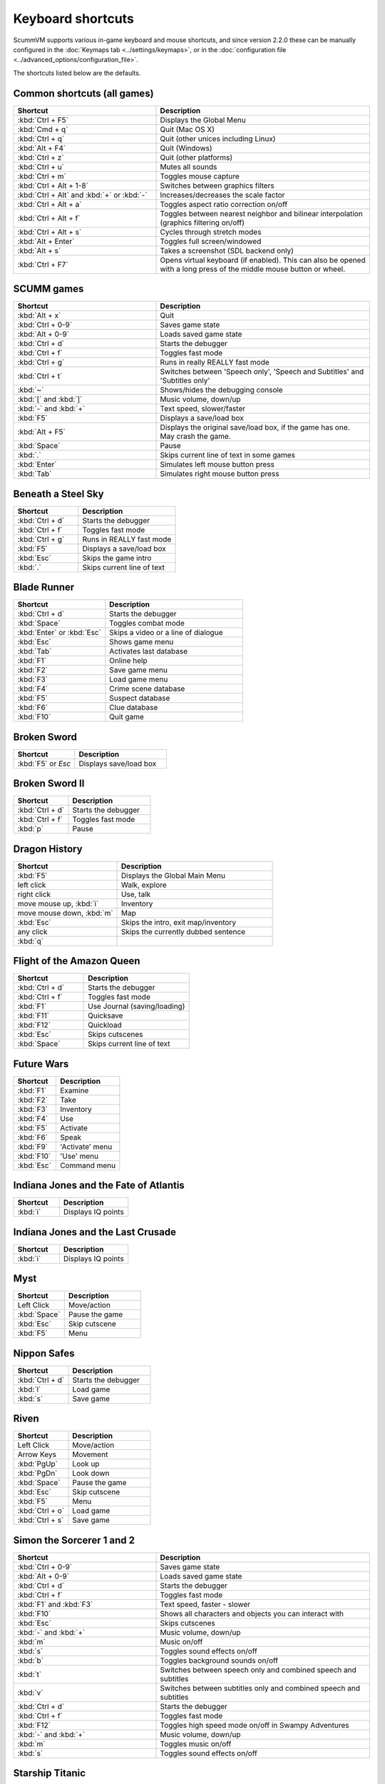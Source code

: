 ===================
Keyboard shortcuts
===================

ScummVM supports various in-game keyboard and mouse shortcuts, and since version 2.2.0 these can be manually configured in the :doc:`Keymaps tab <../settings/keymaps>`, or in the :doc:`configuration file <../advanced_options/configuration_file>`.

The shortcuts listed below are the defaults. 

Common shortcuts (all games)
-------------------------------

.. csv-table:: 
  	:widths: 40 60 
  	:header-rows: 1

        Shortcut, Description
        :kbd:`Ctrl + F5` ,Displays the Global Menu
        :kbd:`Cmd + q` ,Quit (Mac OS X)
        :kbd:`Ctrl + q` ,Quit (other unices including Linux)
        :kbd:`Alt + F4`,Quit (Windows)
        :kbd:`Ctrl + z`,Quit (other platforms)
        :kbd:`Ctrl + u` ,Mutes all sounds
        :kbd:`Ctrl + m` ,Toggles mouse capture
        :kbd:`Ctrl + Alt + 1-8` ,Switches between graphics filters
        :kbd:`Ctrl + Alt` and :kbd:`+` or :kbd:`-`,Increases/decreases the scale factor
        :kbd:`Ctrl + Alt +  a` ,Toggles aspect ratio correction on/off
        :kbd:`Ctrl + Alt + f` ,Toggles between nearest neighbor and bilinear interpolation (graphics filtering on/off)
        :kbd:`Ctrl + Alt + s` ,Cycles through stretch modes
        :kbd:`Alt + Enter` ,Toggles full screen/windowed
        :kbd:`Alt + s` ,Takes a screenshot (SDL backend only)
        :kbd:`Ctrl + F7`,"Opens virtual keyboard (if enabled). 
        This can also be opened with a long press of the middle mouse button or wheel."

SCUMM games
----------------


.. csv-table:: 
  	:widths: 40 60 
  	:header-rows: 1

        Shortcut, Description
        :kbd:`Alt + x` ,Quit
        :kbd:`Ctrl + 0-9` ,Saves game state
        :kbd:`Alt + 0-9`,Loads saved game state
        :kbd:`Ctrl + d`  ,Starts the debugger
        :kbd:`Ctrl + f` ,Toggles fast mode
        :kbd:`Ctrl + g` ,Runs in really REALLY fast mode
        :kbd:`Ctrl + t` ,"Switches between 'Speech only', 'Speech and Subtitles' and 'Subtitles only'"
        :kbd:`~` ,Shows/hides the debugging console
        :kbd:`[` and :kbd:`]`,"Music volume, down/up"
        :kbd:`-` and :kbd:`+` ,"Text speed, slower/faster"
        :kbd:`F5`  ,Displays a save/load box
        :kbd:`Alt + F5`  ,"Displays the original save/load box, if the game has one. May crash the game."
        :kbd:`Space` ,Pause
        :kbd:`.` ,Skips current line of text in some games
        :kbd:`Enter` ,Simulates left mouse button press
        :kbd:`Tab`,Simulates right mouse button press

Beneath a Steel Sky
---------------------

.. csv-table:: 
  	:widths: 40 60 
  	:header-rows: 1

        Shortcut, Description
        :kbd:`Ctrl + d`  ,Starts the debugger
        :kbd:`Ctrl + f` ,Toggles fast mode
        :kbd:`Ctrl + g`  ,Runs in REALLY fast mode
        :kbd:`F5` ,Displays a save/load box
        :kbd:`Esc`  ,Skips the game intro
        :kbd:`.`  ,Skips current line of text



Blade Runner
---------------

.. csv-table:: 
  	:widths: 40 60 
  	:header-rows: 1

        Shortcut, Description
        :kbd:`Ctrl + d` ,Starts the debugger
        :kbd:`Space`  ,Toggles combat mode
        :kbd:`Enter` or :kbd:`Esc`  ,Skips a video or a line of dialogue
        :kbd:`Esc` ,Shows game menu
        :kbd:`Tab` ,Activates last database
        :kbd:`F1`  ,Online help
        :kbd:`F2`  ,Save game menu
        :kbd:`F3` ,Load game menu
        :kbd:`F4`  ,Crime scene database
        :kbd:`F5`  ,Suspect database
        :kbd:`F6`  ,Clue database
        :kbd:`F10` ,Quit game

Broken Sword
---------------

.. csv-table:: 
  	:widths: 40 60 
  	:header-rows: 1

        Shortcut, Description
        :kbd:`F5` or `Esc` ,Displays save/load box

Broken Sword II
-----------------

.. csv-table:: 
  	:widths: 40 60 
  	:header-rows: 1

        Shortcut, Description
        :kbd:`Ctrl + d` ,Starts the debugger
        :kbd:`Ctrl + f` ,Toggles fast mode
        :kbd:`p` ,Pause

Dragon History
-----------------

.. csv-table:: 
  	:widths: 40 60 
  	:header-rows: 1

        Shortcut, Description
        :kbd:`F5`  ,Displays the Global Main Menu
        left click ,"Walk, explore"
        right click,"Use, talk"
        "move mouse up, :kbd:`i`  ",Inventory
        "move mouse down, :kbd:`m`  ",Map
        :kbd:`Esc` ,"Skips the intro, exit map/inventory"
        any click ,Skips the currently dubbed sentence
        :kbd:`q`  ,



Flight of the Amazon Queen
----------------------------

.. csv-table:: 
  	:widths: 40 60 
  	:header-rows: 1

        Shortcut, Description
        :kbd:`Ctrl + d` ,Starts the debugger
        :kbd:`Ctrl + f` ,Toggles fast mode
        :kbd:`F1`,Use Journal (saving/loading)
        :kbd:`F11`  ,Quicksave
        :kbd:`F12`  ,Quickload
        :kbd:`Esc` ,Skips cutscenes
        :kbd:`Space` ,Skips current line of text

Future Wars
--------------

.. csv-table:: 
  	:widths: 40 60 
  	:header-rows: 1

        Shortcut, Description
        :kbd:`F1`  ,Examine
        :kbd:`F2` ,Take
        :kbd:`F3`,Inventory
        :kbd:`F4` ,Use
        :kbd:`F5` ,Activate
        :kbd:`F6`,Speak 
        :kbd:`F9` ,"'Activate' menu"
        :kbd:`F10`,"'Use' menu"
        :kbd:`Esc`,Command menu

Indiana Jones and the Fate of Atlantis
--------------------------------------

.. csv-table:: 
  	:widths: 40 60 
  	:header-rows: 1

        Shortcut, Description
        :kbd:`i` ,Displays IQ points

Indiana Jones and the Last Crusade
------------------------------------

.. csv-table:: 
  	:widths: 40 60 
  	:header-rows: 1

        Shortcut, Description
        :kbd:`i` ,Displays IQ points

Myst
------

.. csv-table::
      :widths: 40 60
      :header-rows: 1

      Shortcut, Description
      Left Click, Move/action 
      :kbd:`Space`, Pause the game 
      :kbd:`Esc`, Skip cutscene 
      :kbd:`F5`, Menu

Nippon Safes
---------------

.. csv-table:: 
  	:widths: 40 60 
  	:header-rows: 1

        Shortcut, Description
        :kbd:`Ctrl + d` ,Starts the debugger
        :kbd:`l`,Load game
        :kbd:`s`,Save game

Riven
------

.. csv-table::
      :widths: 40 60
      :header-rows: 1

      Shortcut, Description
      Left Click, Move/action 
      Arrow Keys, Movement 
      :kbd:`PgUp`, Look up 
      :kbd:`PgDn`, Look down 
      :kbd:`Space`, Pause the game 
      :kbd:`Esc`, Skip cutscene 
      :kbd:`F5`, Menu 
      :kbd:`Ctrl + o`, Load game 
      :kbd:`Ctrl + s`, Save game



Simon the Sorcerer 1 and 2
---------------------------

.. csv-table:: 
  	:widths: 40 60 
  	:header-rows: 1

        Shortcut, Description
        :kbd:`Ctrl + 0-9` ,Saves game state
        :kbd:`Alt + 0-9`, Loads saved game state
        :kbd:`Ctrl + d` ,Starts the debugger
        :kbd:`Ctrl + f` ,Toggles fast mode
        :kbd:`F1` and :kbd:`F3`  ,"Text speed, faster - slower"
        :kbd:`F10`  ,Shows all characters and objects you can interact with
        :kbd:`Esc` ,Skips cutscenes
        :kbd:`-` and :kbd:`+`  ,"Music volume, down/up"
        :kbd:`m`  ,Music on/off
        :kbd:`s` ,Toggles sound effects on/off
        :kbd:`b`  ,Toggles background sounds on/off
        :kbd:`t`  ,Switches between speech only and combined speech and subtitles
        :kbd:`v`  ,Switches between subtitles only and combined speech and subtitles
        :kbd:`Ctrl + d` ,Starts the debugger
        :kbd:`Ctrl + f` ,Toggles fast mode
        :kbd:`F12` ,Toggles high speed mode on/off in Swampy Adventures
        :kbd:`-` and :kbd:`+`  ,"Music volume, down/up"
        :kbd:`m`  ,Toggles music on/off
        :kbd:`s` ,Toggles sound effects on/off

Starship Titanic
-------------------

.. csv-table:: 
  	:widths: 40 60 
  	:header-rows: 1

        Shortcut, Description
        :kbd:`Ctrl + c`  ,Opens the developer's cheat room
        :kbd:`Ctrl + d` ,Starts the debugger
        Left click ,Move action
        :kbd:`Shift` + Left click ,Edit room glyph chevrons and quick movement transitions
        Right click ,Edit room glyph chevrons and quick transitions
        Mouse wheel ,"Scroll through items such as inventory and conversation log"
        Arrow keys,Movement. Down arrow/back is only available if the given view explicitly has a backwards movement available.
        :kbd:`F1`  ,Switches to Chat-O-Mat
        :kbd:`F2`,Switches to Personal Baggage
        :kbd:`F3` ,Switches to Remote Thingummy
        :kbd:`F4` ,Switches to Designer Room Numbers (chevron list)
        :kbd:`F5` ,Opens GMM save menu
        :kbd:`F6` ,Switches to Real Life
        :kbd:`F7` ,Opens GMM restore menu


Starship Titanic (Starfield Puzzle)
-------------------------------------

.. csv-table:: 
  	:widths: 40 60 
  	:header-rows: 1

        Shortcut, Description
        :kbd:`Tab`  ,Toggles between starmap and skyscape
        Mouse click,Skyscape star selection and starmap star fast travel
        Mouse movement - ,Starmap orientation
        :kbd:`Space` ,Starmap stop movement
        :kbd:`z`  ,Starmap turn left
        :kbd:`x`,Starmap turn right
        :kbd:`'`,Starmap turn up
        :kbd:`/`,Starmap turn down
        :kbd:`;`,Starmap move forward
        :kbd:`.`,Starmap move backward
        :kbd:`l`,Starmap lock coordinate
        :kbd:`d`,Starmap unlock coordinate

The Feeble Files
-------------------

.. csv-table:: 
  	:widths: 40 60 
  	:header-rows: 1

        Shortcut, Description
        :kbd:`Ctrl + d` ,Starts the debugger
        :kbd:`Ctrl + f` ,Toggles fast mode
        :kbd:`F7`,Switches characters
        :kbd:`F9`,Toggles hitbox names on/off
        :kbd:`s`,Toggles sound effects on/off
        :kbd:`Pause`,Pause
        :kbd:`t`  ,Switches between speech only and combined speech and subtitles
        :kbd:`v`,Switches between subtitles only and combined speech and subtitles

The Legend of Kyrandia
-----------------------

.. csv-table:: 
  	:widths: 40 60 
  	:header-rows: 1

        Shortcut, Description
        :kbd:`Ctrl + 0-9` ,Saves game state
        :kbd:`Alt + 0-9`, Loads saved game state
        :kbd:`Ctrl + d` ,Starts the debugger

TeenAgent
----------

.. csv-table:: 
  	:widths: 40 60 
  	:header-rows: 1

        Shortcut, Description
        :kbd:`F5`,Displays the Global Main Menu

Touche: The Adventures of the Fifth Musketeer
----------------------------------------------

.. csv-table:: 
  	:widths: 40 60 
  	:header-rows: 1

        Shortcut, Description
        :kbd:`Ctrl + f` ,Toggles fast mode
        :kbd:`F5`,Displays options
        :kbd:`F9`,Turns fast walk mode on
        :kbd:`F10`,Turns fast walk mode off
        :kbd:`Esc`,Quit
        :kbd:`Space`,Skips current line of text
        :kbd:`t`  ,Switches between speech only and combined speech and subtitles

Zork: Grand Inquisitor
------------------------

.. csv-table:: 
  	:widths: 40 60 
  	:header-rows: 1

        Shortcut, Description
        :kbd:`Ctrl + s` ,Save
        :kbd:`Ctrl + r` ,Restore
        :kbd:`Ctrl + p` ,Preferences
        :kbd:`F1` ,Help
        :kbd:`F5` ,Inventory
        :kbd:`F6` ,Spellbook
        :kbd:`F7` ,Score
        :kbd:`F8` ,Puts away current object/forget spell
        :kbd:`F9`,Extracts coin (must have the coin bag)
        :kbd:`Space` ,Skips movies


Zork Nemesis: The Forbidden Lands
----------------------------------

.. csv-table:: 
  	:widths: 40 60 
  	:header-rows: 1

        Shortcut, Description
        :kbd:`Ctrl + s`  ,Save
        :kbd:`Ctrl + r` ,Restore
        :kbd:`Ctrl + q`  ,Quit
        :kbd:`Ctrl + p`  ,Preferences
        :kbd:`Space`  ,Skips movies